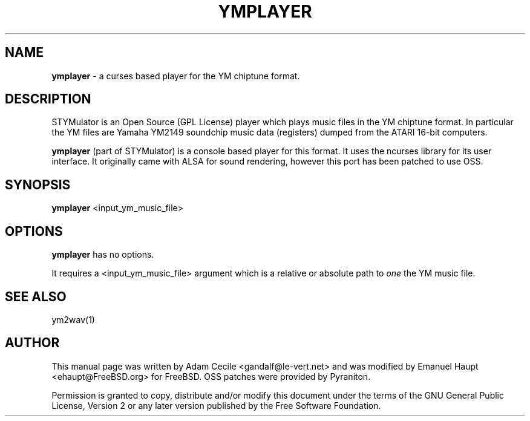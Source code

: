 .TH YMPLAYER "1" "March 2007" "0.21" "User Commands"

.SH NAME
.B ymplayer
- a curses based player for the YM chiptune format.

.SH DESCRIPTION
STYMulator is an Open Source (GPL License) player which plays music files in the YM chiptune format.
In particular the YM files are Yamaha YM2149 soundchip music data (registers) dumped from the ATARI 16-bit computers.
.PP
.B ymplayer
(part of STYMulator) is a console based player for this format. It uses the ncurses library for its user interface.
It originally came with ALSA for sound rendering, however this port has been patched to use OSS.

.SH SYNOPSIS
.B ymplayer
<input_ym_music_file>

.SH OPTIONS
.B ymplayer
has no options.
.PP
It requires a <input_ym_music_file> argument which is a relative or absolute path to
.I one
the YM music file.

.SH SEE ALSO
ym2wav(1)
.br

.SH AUTHOR
This manual page was written by Adam Cecile <gandalf@le-vert.net> and was modified by Emanuel Haupt <ehaupt@FreeBSD.org> for FreeBSD. OSS patches were provided by Pyraniton.
.PP
Permission is granted to copy, distribute and/or modify this document under the terms of the GNU General Public License, Version 2 or any later version published by the Free Software Foundation.
